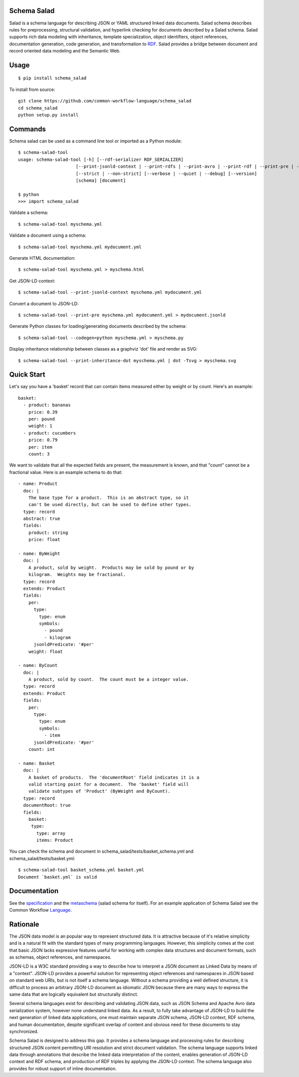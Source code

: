 |Linux Build Status| |Windows Build status| |Code coverage| |CII Best Practices|

.. |Linux Build Status| image:: https://img.shields.io/travis/common-workflow-language/schema_salad/master.svg?label=unix%20build
   :target: https://travis-ci.org/common-workflow-language/schema_salad
.. |Windows Build status| image:: https://img.shields.io/appveyor/ci/mr-c/schema-salad/master.svg?label=windows%20build
   :target: https://ci.appveyor.com/project/mr-c/schema-salad/branch/master
.. |Code coverage| image:: https://codecov.io/gh/common-workflow-language/schema_salad/branch/master/graph/badge.svg
   :target: https://codecov.io/gh/common-workflow-language/schema_salad
.. |CII Best Practices| image:: https://bestpractices.coreinfrastructure.org/projects/1867/badge
   :target: https://bestpractices.coreinfrastructure.org/projects/1867

Schema Salad
------------

Salad is a schema language for describing JSON or YAML structured
linked data documents.  Salad schema describes rules for
preprocessing, structural validation, and hyperlink checking for
documents described by a Salad schema. Salad supports rich data
modeling with inheritance, template specialization, object
identifiers, object references, documentation generation, code
generation, and transformation to RDF_. Salad provides a bridge
between document and record oriented data modeling and the Semantic
Web.

Usage
-----

::

   $ pip install schema_salad

To install from source::

  git clone https://github.com/common-workflow-language/schema_salad
  cd schema_salad
  python setup.py install

Commands
--------

Schema salad can be used as a command line tool or imported as a Python module::

   $ schema-salad-tool
   usage: schema-salad-tool [-h] [--rdf-serializer RDF_SERIALIZER]
                         [--print-jsonld-context | --print-rdfs | --print-avro | --print-rdf | --print-pre | --print-index | --print-metadata | --print-inheritance-dot | --print-fieldrefs-dot | --codegen language | --print-oneline]
                         [--strict | --non-strict] [--verbose | --quiet | --debug] [--version]
                         [schema] [document]

   $ python
   >>> import schema_salad

Validate a schema::

   $ schema-salad-tool myschema.yml

Validate a document using a schema::

   $ schema-salad-tool myschema.yml mydocument.yml

Generate HTML documentation::

   $ schema-salad-tool myschema.yml > myschema.html

Get JSON-LD context::

   $ schema-salad-tool --print-jsonld-context myschema.yml mydocument.yml

Convert a document to JSON-LD::

   $ schema-salad-tool --print-pre myschema.yml mydocument.yml > mydocument.jsonld

Generate Python classes for loading/generating documents described by the schema::

   $ schema-salad-tool --codegen=python myschema.yml > myschema.py

Display inheritance relationship between classes as a graphviz 'dot' file and render as SVG::

   $ schema-salad-tool --print-inheritance-dot myschema.yml | dot -Tsvg > myschema.svg


Quick Start
-----------

Let's say you have a 'basket' record that can contain items measured either by weight or by count.  Here's an example::

   basket:
     - product: bananas
       price: 0.39
       per: pound
       weight: 1
     - product: cucumbers
       price: 0.79
       per: item
       count: 3

We want to validate that all the expected fields are present, the
measurement is known, and that "count" cannot be a fractional value.
Here is an example schema to do that::

   - name: Product
     doc: |
       The base type for a product.  This is an abstract type, so it
       can't be used directly, but can be used to define other types.
     type: record
     abstract: true
     fields:
       product: string
       price: float

   - name: ByWeight
     doc: |
       A product, sold by weight.  Products may be sold by pound or by
       kilogram.  Weights may be fractional.
     type: record
     extends: Product
     fields:
       per:
	 type:
	   type: enum
	   symbols:
	     - pound
	     - kilogram
	 jsonldPredicate: '#per'
       weight: float

   - name: ByCount
     doc: |
       A product, sold by count.  The count must be a integer value.
     type: record
     extends: Product
     fields:
       per:
	 type:
	   type: enum
	   symbols:
	     - item
	 jsonldPredicate: '#per'
       count: int

   - name: Basket
     doc: |
       A basket of products.  The 'documentRoot' field indicates it is a
       valid starting point for a document.  The 'basket' field will
       validate subtypes of 'Product' (ByWeight and ByCount).
     type: record
     documentRoot: true
     fields:
       basket:
	type:
	  type: array
	  items: Product

You can check the schema and document in schema_salad/tests/basket_schema.yml and schema_salad/tests/basket.yml::

   $ schema-salad-tool basket_schema.yml basket.yml
   Document `basket.yml` is valid


Documentation
-------------

See the specification_ and the metaschema_ (salad schema for itself).  For an
example application of Schema Salad see the Common Workflow Language_.


Rationale
---------

The JSON data model is an popular way to represent structured data.  It is
attractive because of it's relative simplicity and is a natural fit with the
standard types of many programming languages.  However, this simplicity comes
at the cost that basic JSON lacks expressive features useful for working with
complex data structures and document formats, such as schemas, object
references, and namespaces.

JSON-LD is a W3C standard providing a way to describe how to interpret a JSON
document as Linked Data by means of a "context".  JSON-LD provides a powerful
solution for representing object references and namespaces in JSON based on
standard web URIs, but is not itself a schema language.  Without a schema
providing a well defined structure, it is difficult to process an arbitrary
JSON-LD document as idiomatic JSON because there are many ways to express the
same data that are logically equivalent but structurally distinct.

Several schema languages exist for describing and validating JSON data, such as
JSON Schema and Apache Avro data serialization system, however none
understand linked data.  As a result, to fully take advantage of JSON-LD to
build the next generation of linked data applications, one must maintain
separate JSON schema, JSON-LD context, RDF schema, and human documentation,
despite significant overlap of content and obvious need for these documents to
stay synchronized.

Schema Salad is designed to address this gap.  It provides a schema language
and processing rules for describing structured JSON content permitting URI
resolution and strict document validation.  The schema language supports linked
data through annotations that describe the linked data interpretation of the
content, enables generation of JSON-LD context and RDF schema, and production
of RDF triples by applying the JSON-LD context.  The schema language also
provides for robust support of inline documentation.

.. _JSON-LD: http://json-ld.org
.. _Avro: http://avro.apache.org
.. _metaschema: https://github.com/common-workflow-language/schema_salad/blob/master/schema_salad/metaschema/metaschema.yml
.. _specification: http://www.commonwl.org/v1.0/SchemaSalad.html
.. _Language: https://github.com/common-workflow-language/common-workflow-language/blob/master/v1.0/CommandLineTool.yml
.. _RDF: https://www.w3.org/RDF/
